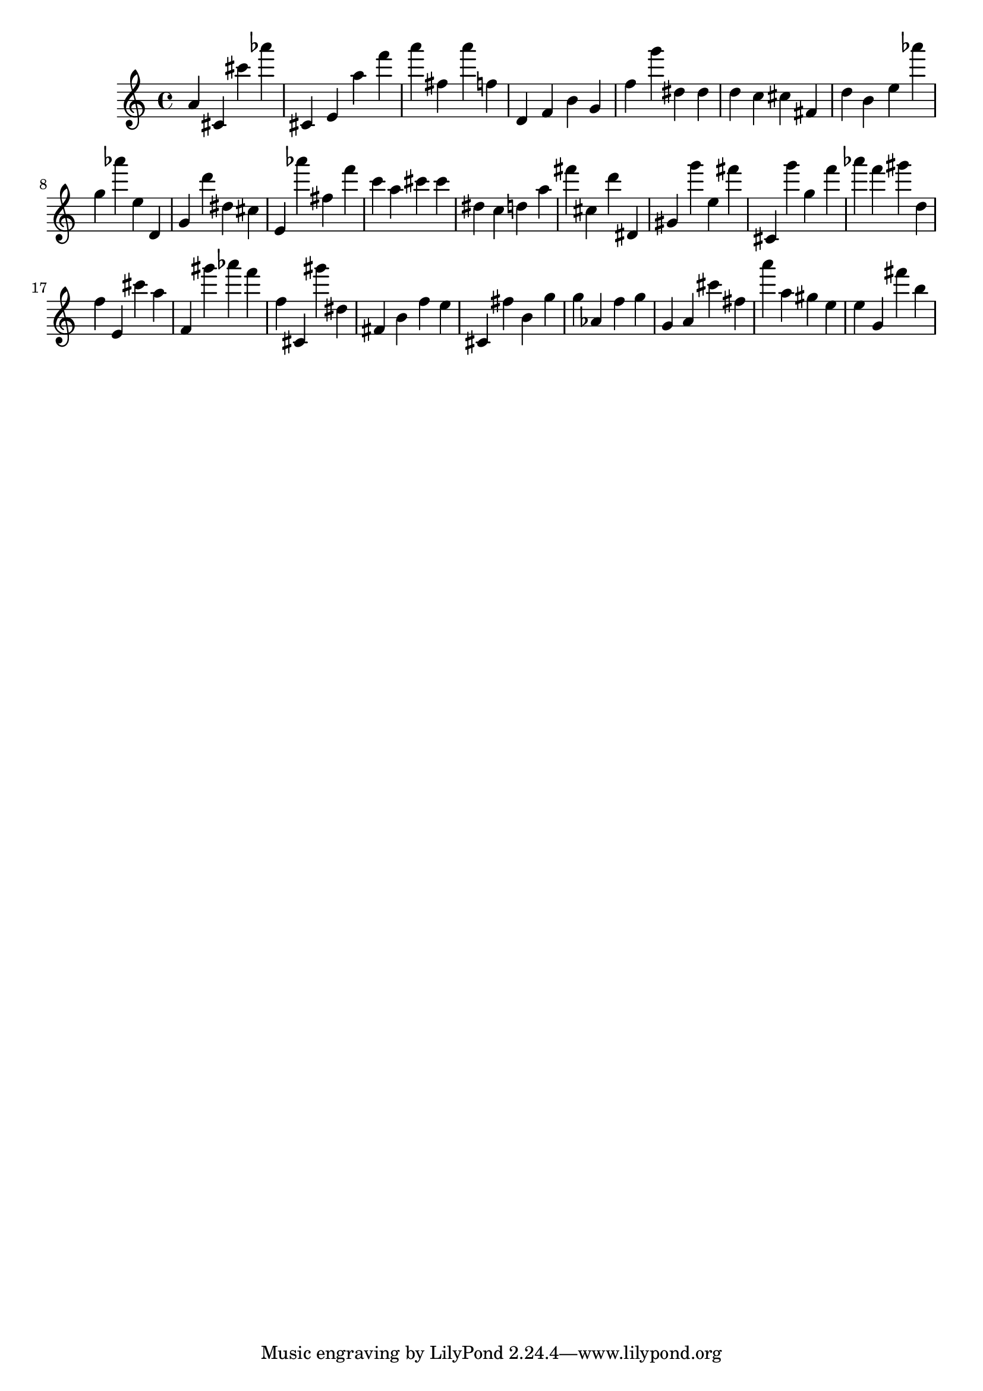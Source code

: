 \version "2.18.2"

\score {

{

\clef treble
a' cis' cis''' as''' cis' e' a'' f''' a''' fis'' a''' f'' d' f' b' g' f'' g''' dis'' dis'' d'' c'' cis'' fis' d'' b' e'' as''' g'' as''' e'' d' g' d''' dis'' cis'' e' as''' fis'' f''' c''' a'' cis''' cis''' dis'' c'' d'' a'' fis''' cis'' d''' dis' gis' g''' e'' fis''' cis' g''' g'' f''' as''' f''' gis''' d'' f'' e' cis''' a'' f' gis''' as''' f''' f'' cis' gis''' dis'' fis' b' f'' e'' cis' fis'' b' g'' g'' as' f'' g'' g' a' cis''' fis'' a''' a'' gis'' e'' e'' g' fis''' b'' 
}

 \midi { }
 \layout { }
}